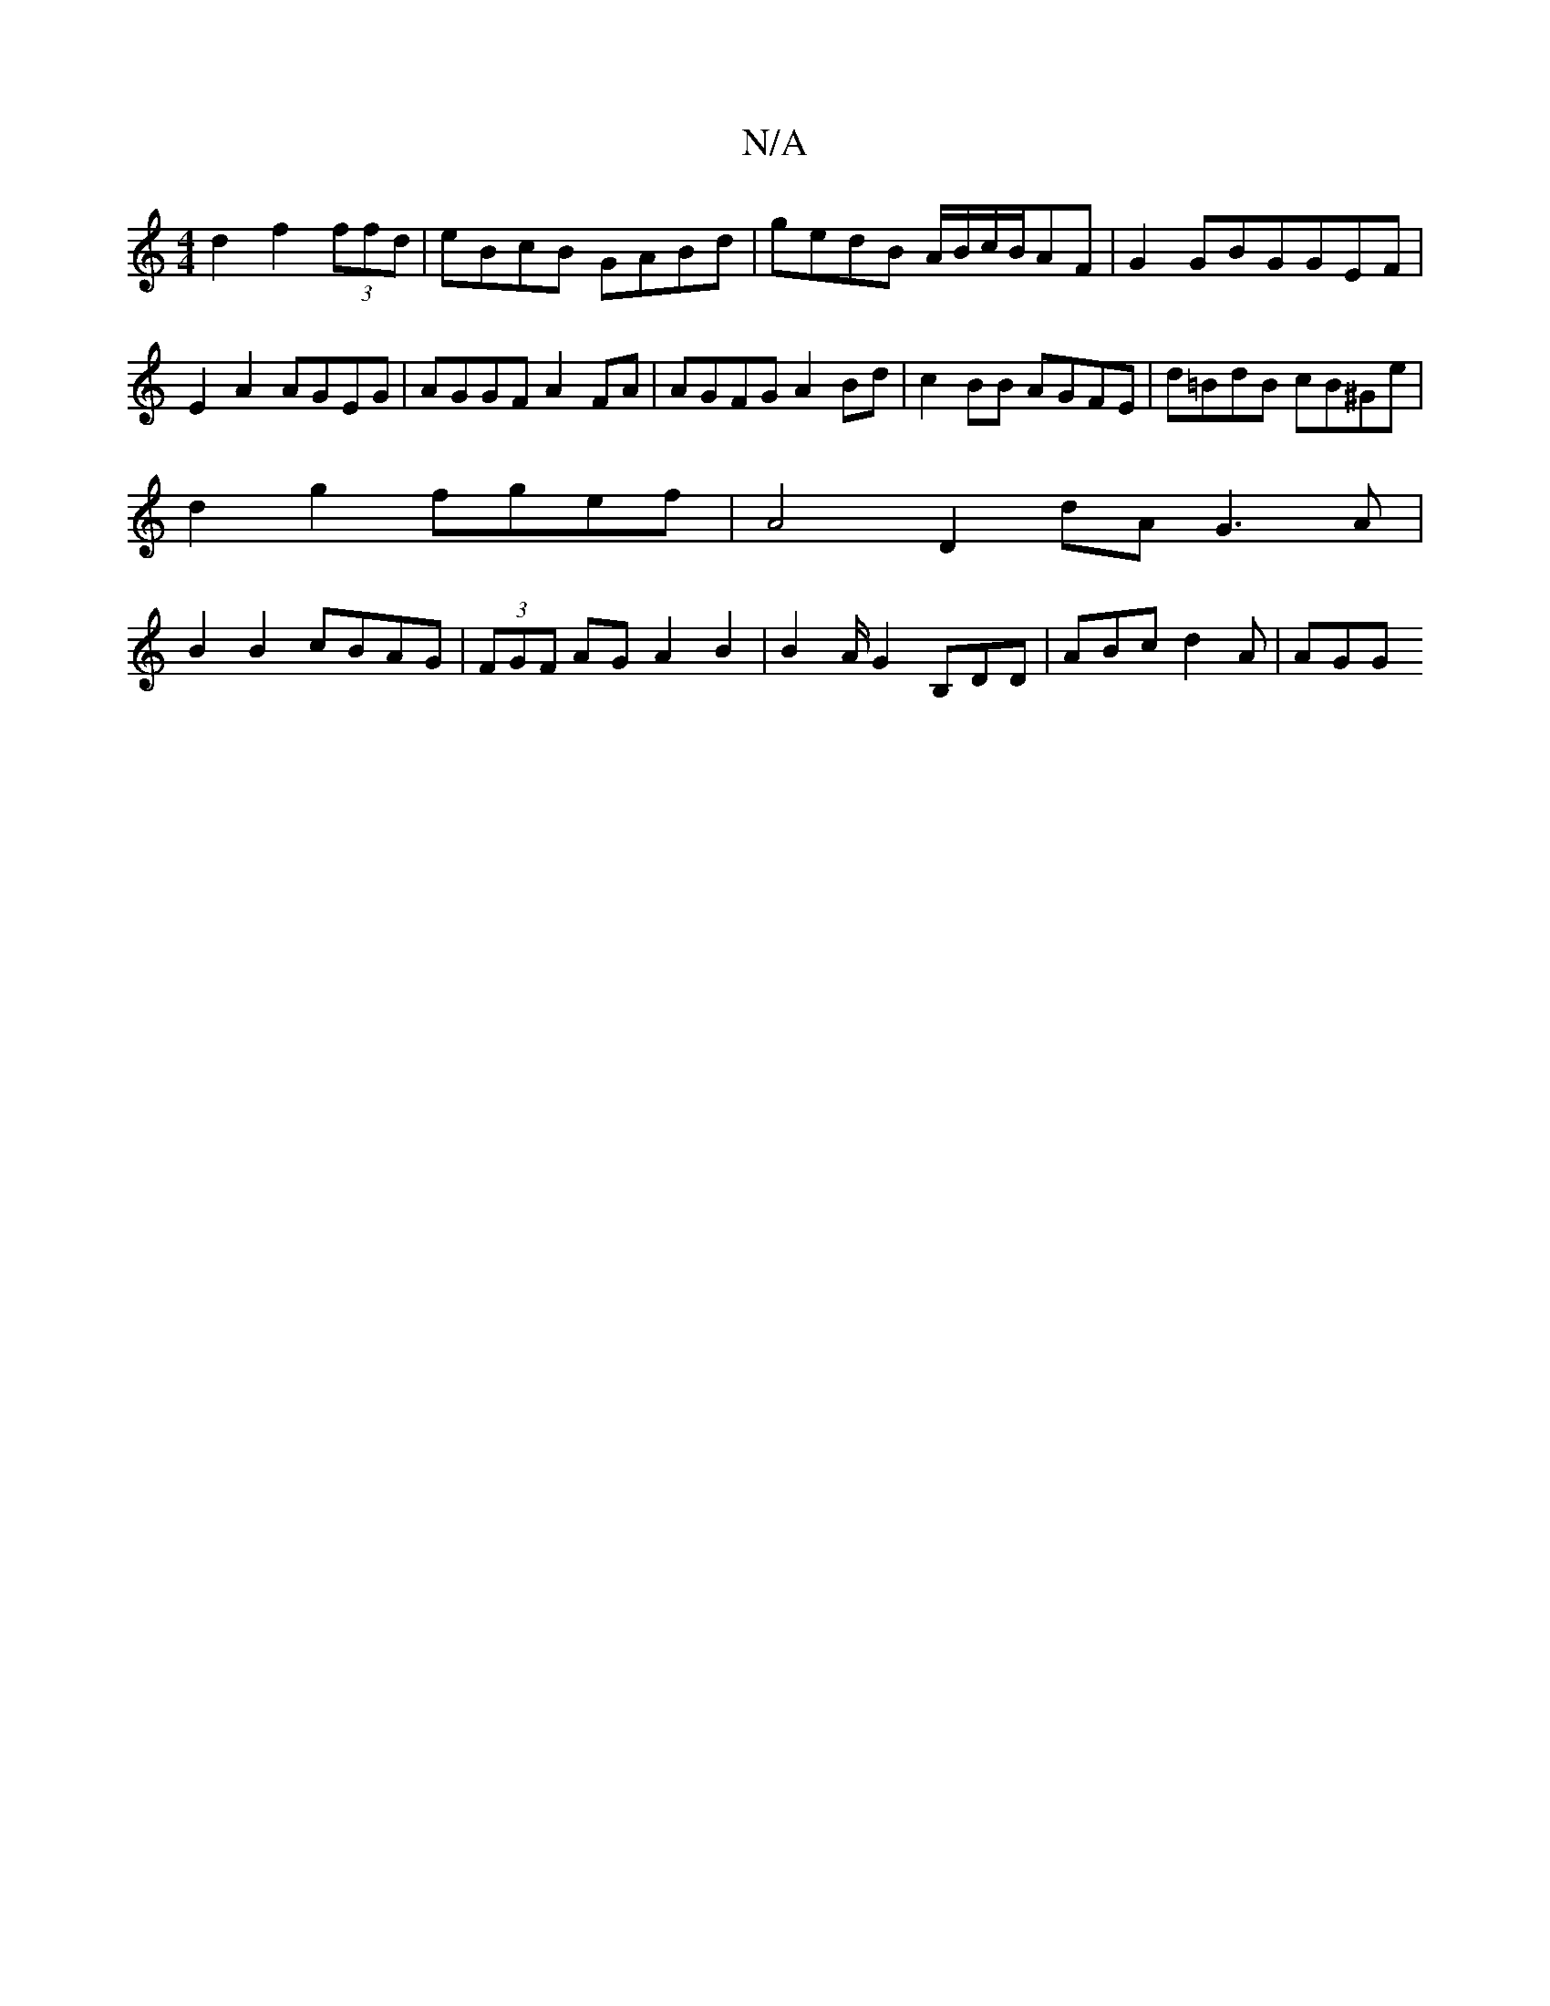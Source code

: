 X:1
T:N/A
M:4/4
R:N/A
K:Cmajor
d2 f2 (3ffd|eBcB GABd|gedB A/B/c/B/AF | G2GBGGEF | E2A2 AGEG | AGGF A2FA | AGFG A2 Bd | c2 BB AGFE| d=BdB cB^Ge |
d2 g2 fgef | A4 D2 dA G3 A|
B2 B2 cBAG | (3FGF AG A2 B2 | B2 A/G2 B,DD |ABc d2A | AGG 
